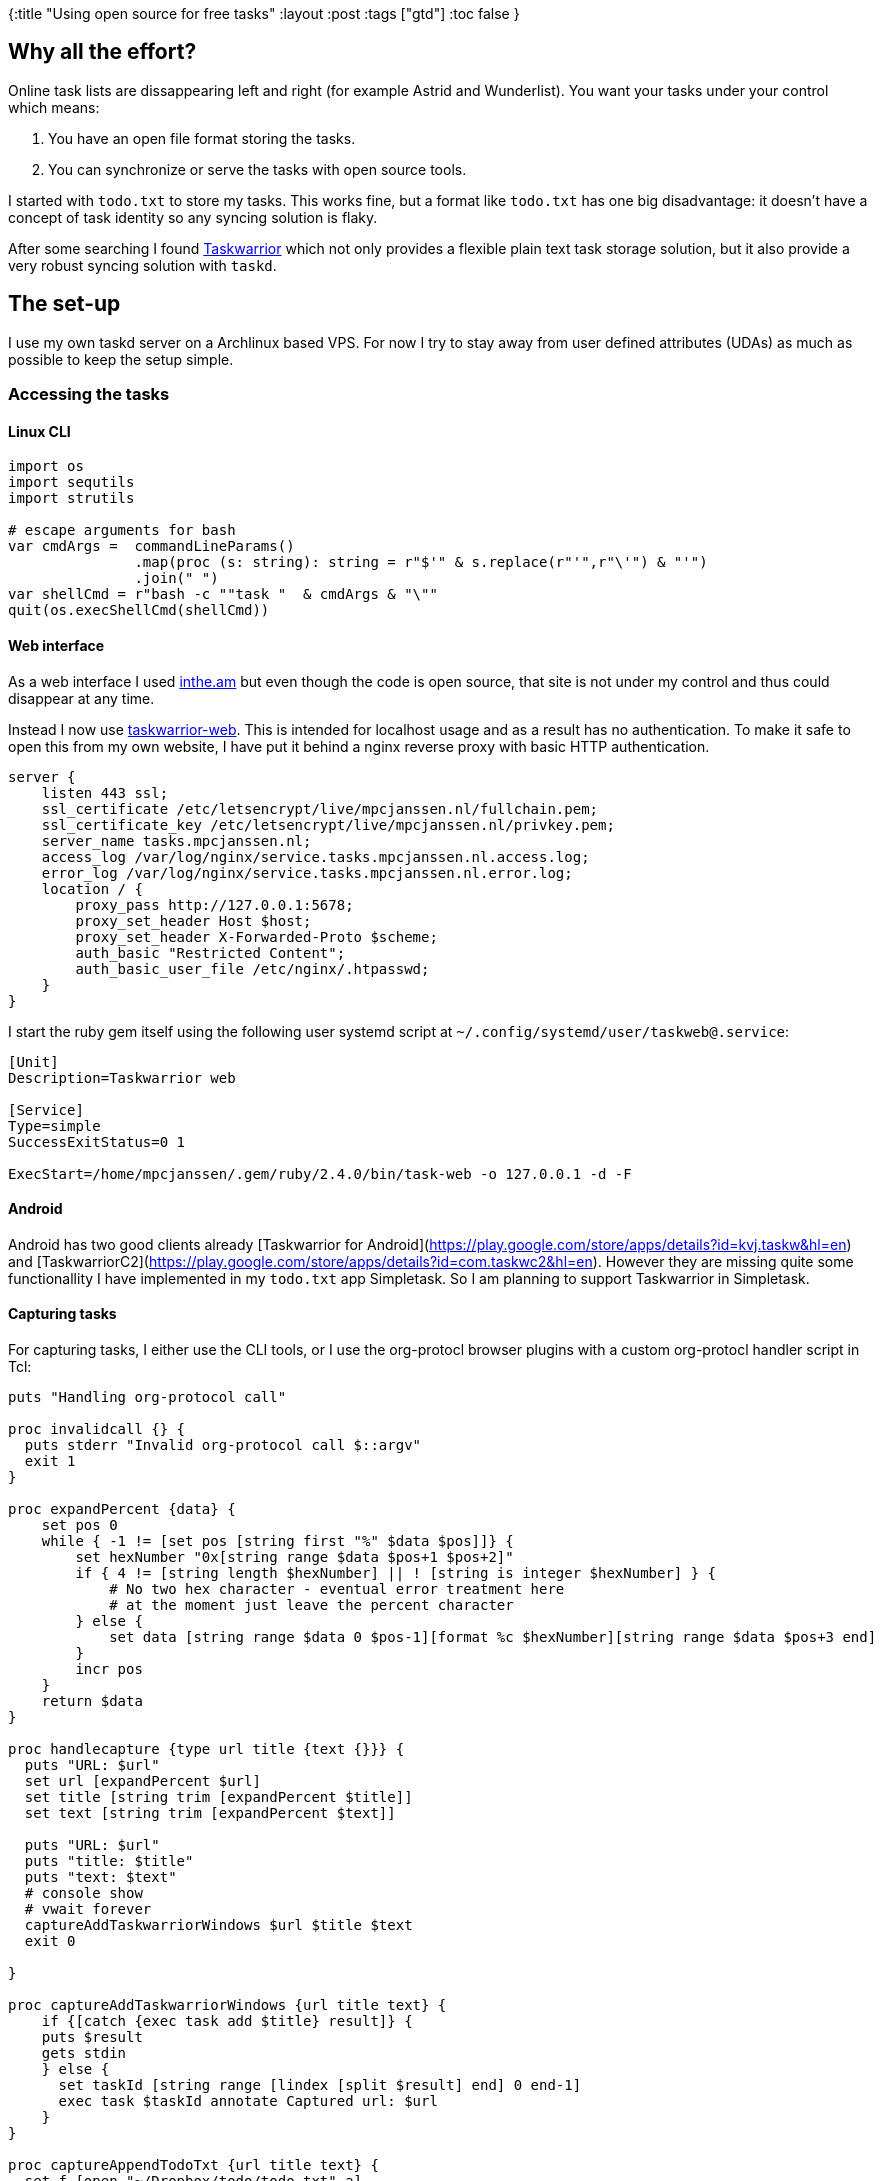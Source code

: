 {:title "Using open source for free tasks"
 :layout :post
 :tags  ["gtd"]
 :toc false
}

== Why all the effort?

Online task lists are dissappearing left and right (for example Astrid
and Wunderlist). You want your tasks under your control which means:

1.  You have an open file format storing the tasks.
2.  You can synchronize or serve the tasks with open source tools.

I started with `todo.txt` to store my tasks. This works fine, but a
format like `todo.txt` has one big disadvantage: it doesn't have a
concept of task identity so any syncing solution is flaky.

After some searching I found https://taskwarrior.org/[Taskwarrior]
which not only provides a flexible plain text task storage solution, but
it also provide a very robust syncing solution with `taskd`.

== The set-up

I use my own taskd server on a Archlinux based VPS. For now I try to
stay away from user defined attributes (UDAs) as much as possible to
keep the setup simple.

=== Accessing the tasks

==== Linux CLI

[source,nim]
----

import os
import sequtils
import strutils

# escape arguments for bash
var cmdArgs =  commandLineParams()
               .map(proc (s: string): string = r"$'" & s.replace(r"'",r"\'") & "'")
               .join(" ")
var shellCmd = r"bash -c ""task "  & cmdArgs & "\""
quit(os.execShellCmd(shellCmd))

----

==== Web interface

As a web interface I used http://inthe.am[inthe.am] but even though
the code is open source, that site is not under my control and thus
could disappear at any time.

Instead I now use
https://github.com/theunraveler/taskwarrior-web[taskwarrior-web]. This
is intended for localhost usage and as a result has no authentication.
To make it safe to open this from my own website, I have put it behind a
nginx reverse proxy with basic HTTP authentication.

[source,nginx]
----
server {
    listen 443 ssl;
    ssl_certificate /etc/letsencrypt/live/mpcjanssen.nl/fullchain.pem;
    ssl_certificate_key /etc/letsencrypt/live/mpcjanssen.nl/privkey.pem;
    server_name tasks.mpcjanssen.nl;
    access_log /var/log/nginx/service.tasks.mpcjanssen.nl.access.log;
    error_log /var/log/nginx/service.tasks.mpcjanssen.nl.error.log;
    location / {
        proxy_pass http://127.0.0.1:5678;
        proxy_set_header Host $host;
        proxy_set_header X-Forwarded-Proto $scheme;
        auth_basic "Restricted Content";
        auth_basic_user_file /etc/nginx/.htpasswd;
    }
}
----

I start the ruby gem itself using the following user systemd script at
`~/.config/systemd/user/taskweb@.service`:

[source,ini]
----
[Unit]
Description=Taskwarrior web

[Service]
Type=simple
SuccessExitStatus=0 1

ExecStart=/home/mpcjanssen/.gem/ruby/2.4.0/bin/task-web -o 127.0.0.1 -d -F
----

==== Android

Android has two good clients already [Taskwarrior for
Android](https://play.google.com/store/apps/details?id=kvj.taskw&hl=en)
and
[TaskwarriorC2](https://play.google.com/store/apps/details?id=com.taskwc2&hl=en).
However they are missing quite some functionallity I have implemented in
my `todo.txt` app Simpletask. So I am planning to support Taskwarrior in
Simpletask.

==== Capturing tasks

For capturing tasks, I either use the CLI tools, or I use the
org-protocl browser plugins with a custom org-protocl handler script in
Tcl:

[source,tcl]
----
puts "Handling org-protocol call"

proc invalidcall {} {
  puts stderr "Invalid org-protocol call $::argv"
  exit 1
}

proc expandPercent {data} {
    set pos 0
    while { -1 != [set pos [string first "%" $data $pos]]} {
        set hexNumber "0x[string range $data $pos+1 $pos+2]"
        if { 4 != [string length $hexNumber] || ! [string is integer $hexNumber] } {
            # No two hex character - eventual error treatment here
            # at the moment just leave the percent character
        } else {
            set data [string range $data 0 $pos-1][format %c $hexNumber][string range $data $pos+3 end]
        }
        incr pos
    }
    return $data
}

proc handlecapture {type url title {text {}}} {
  puts "URL: $url"
  set url [expandPercent $url]
  set title [string trim [expandPercent $title]]
  set text [string trim [expandPercent $text]]

  puts "URL: $url"
  puts "title: $title"
  puts "text: $text"
  # console show
  # vwait forever
  captureAddTaskwarriorWindows $url $title $text
  exit 0

}

proc captureAddTaskwarriorWindows {url title text} {
    if {[catch {exec task add $title} result]} {
    puts $result
    gets stdin
    } else {
      set taskId [string range [lindex [split $result] end] 0 end-1]
      exec task $taskId annotate Captured url: $url
    }
}

proc captureAppendTodoTxt {url title text} {
  set f [open "~/Dropbox/todo/todo.txt" a]
  set timestamp [clock format [clock seconds] -format %Y-%m-%d]
  puts $f "$timestamp $title $url +orgcapture"
  close $f
}

if {$argc != 1} {
  invalidcall
}

lassign $argv protocall

if {!([string first org-protocol:// $protocall] == 0)} {
  invalidcall
}

set prefixlength [string length org-protocol://]

set protocall [string range $protocall $prefixlength end]

puts $protocall

set arguments [lassign [split $protocall /] action]

switch -exact -- $action {
  capture: { handlecapture {*}$arguments } 
  default { 
    puts stderr "Unsupported action $action from $argv"
    exit 1
  }
}

----

To register the handler use:

[source,reg]
----
REGEDIT4

[HKEY_CLASSES_ROOT\org-protocol]
@="URL:Org Protocol"
"URL Protocol"=""
[HKEY_CLASSES_ROOT\org-protocol\shell]
[HKEY_CLASSES_ROOT\org-protocol\shell\open]
[HKEY_CLASSES_ROOT\org-protocol\shell\open\command]
@="\"C:\\Bin\\org-protocol-handler.exe\" \"%1\""

----


